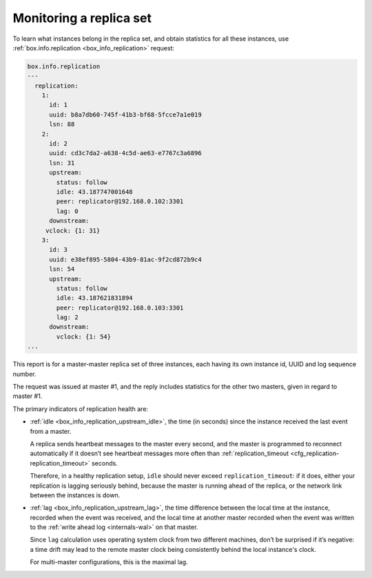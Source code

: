 .. _replication-monitoring:

================================================================================
Monitoring a replica set
================================================================================

To learn what instances belong in the replica set, and obtain statistics for all
these instances, use :ref:`box.info.replication <box_info_replication>` request:

.. code-block:: tarantoolsession

   box.info.replication
   ---
     replication:
       1:
         id: 1
         uuid: b8a7db60-745f-41b3-bf68-5fcce7a1e019
         lsn: 88
       2:
         id: 2
         uuid: cd3c7da2-a638-4c5d-ae63-e7767c3a6896
         lsn: 31
         upstream:
           status: follow
           idle: 43.187747001648
           peer: replicator@192.168.0.102:3301
           lag: 0
         downstream:
        vclock: {1: 31}
       3:
         id: 3
         uuid: e38ef895-5804-43b9-81ac-9f2cd872b9c4
         lsn: 54
         upstream:
           status: follow
           idle: 43.187621831894
           peer: replicator@192.168.0.103:3301
           lag: 2
         downstream:
           vclock: {1: 54}
   ...

This report is for a master-master replica set of three instances, each having
its own instance id, UUID and log sequence number.

.. image:: mm-3m-mesh.svg
    :align: center

The request was issued at master #1, and the reply includes statistics for the
other two masters, given in regard to master #1.

The primary indicators of replication health are:

* :ref:`idle <box_info_replication_upstream_idle>`, the time (in seconds) since
  the instance received the last event from a master.

  A replica sends heartbeat messages to the master every second, and the master
  is programmed to reconnect automatically if it doesn’t see heartbeat messages
  more often than :ref:`replication_timeout <cfg_replication-replication_timeout>`
  seconds.

  Therefore, in a healthy replication setup, ``idle`` should never exceed
  ``replication_timeout``: if it does, either your replication is lagging
  seriously behind, because the master is running ahead of the replica, or the
  network link between the instances is down.

* :ref:`lag <box_info_replication_upstream_lag>`, the time difference between
  the local time at the instance, recorded when the event was received, and the
  local time at another master recorded when the event was written to the
  :ref:`write ahead log <internals-wal>` on that master.

  Since ``lag`` calculation uses operating system clock from two different
  machines, don’t be surprised if it’s negative: a time drift may lead to the
  remote master clock being consistently behind the local instance's clock.

  For multi-master configurations, this is the maximal lag.
